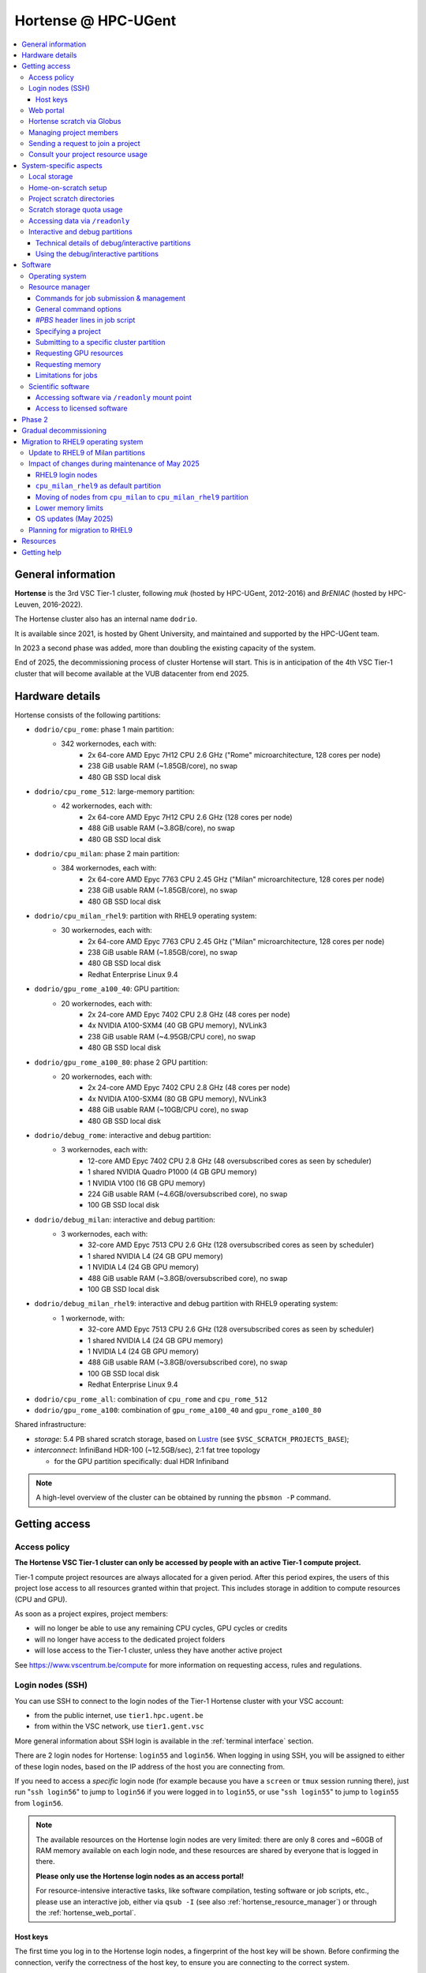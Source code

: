 .. _Hortense hardware:

Hortense @ HPC-UGent
====================

.. contents::
    :depth: 3
    :local:
    :backlinks: none

General information
-------------------

**Hortense** is the 3rd VSC Tier-1 cluster, following *muk* (hosted by HPC-UGent, 2012-2016)
and *BrENIAC* (hosted by HPC-Leuven, 2016-2022).

The Hortense cluster also has an internal name ``dodrio``.

It is available since 2021, is hosted by Ghent University,
and maintained and supported by the HPC-UGent team.

In 2023 a second phase was added, more than doubling the existing capacity of the system.

End of 2025, the decommissioning process of cluster Hortense will start.
This is in anticipation of the 4th VSC Tier-1 cluster that will become available at the VUB datacenter from end 2025.


.. _hortense_hardware_details:

Hardware details
----------------

Hortense consists of the following partitions:

- ``dodrio/cpu_rome``: phase 1 main partition:
   - 342 workernodes, each with:
       - 2x 64-core AMD Epyc 7H12 CPU 2.6 GHz ("Rome" microarchitecture, 128 cores per node)
       - 238 GiB usable RAM (~1.85GB/core), no swap
       - 480 GB SSD local disk
- ``dodrio/cpu_rome_512``: large-memory partition:
   - 42 workernodes, each with:
       - 2x 64-core AMD Epyc 7H12 CPU 2.6 GHz (128 cores per node)
       - 488 GiB usable RAM (~3.8GB/core), no swap
       - 480 GB SSD local disk
- ``dodrio/cpu_milan``: phase 2 main partition:
   - 384 workernodes, each with:
       - 2x 64-core AMD Epyc 7763 CPU 2.45 GHz ("Milan" microarchitecture, 128 cores per node)
       - 238 GiB usable RAM (~1.85GB/core), no swap
       - 480 GB SSD local disk
- ``dodrio/cpu_milan_rhel9``: partition with RHEL9 operating system:
   - 30 workernodes, each with:
       - 2x 64-core AMD Epyc 7763 CPU 2.45 GHz ("Milan" microarchitecture, 128 cores per node)
       - 238 GiB usable RAM (~1.85GB/core), no swap
       - 480 GB SSD local disk
       - Redhat Enterprise Linux 9.4
- ``dodrio/gpu_rome_a100_40``: GPU partition:
   - 20 workernodes, each with:
       - 2x 24-core AMD Epyc 7402 CPU 2.8 GHz (48 cores per node)
       - 4x NVIDIA A100-SXM4 (40 GB GPU memory), NVLink3
       - 238 GiB usable RAM (~4.95GB/CPU core), no swap
       - 480 GB SSD local disk
- ``dodrio/gpu_rome_a100_80``: phase 2 GPU partition:
   - 20 workernodes, each with:
       - 2x 24-core AMD Epyc 7402 CPU 2.8 GHz (48 cores per node)
       - 4x NVIDIA A100-SXM4 (80 GB GPU memory), NVLink3
       - 488 GiB usable RAM (~10GB/CPU core), no swap
       - 480 GB SSD local disk
- ``dodrio/debug_rome``: interactive and debug partition:
   - 3 workernodes, each with:
       - 12-core AMD Epyc 7402 CPU 2.8 GHz (48 oversubscribed cores as seen by scheduler)
       - 1 shared NVIDIA Quadro P1000 (4 GB GPU memory)
       - 1 NVIDIA V100 (16 GB GPU memory)
       - 224 GiB usable RAM (~4.6GB/oversubscribed core), no swap
       - 100 GB SSD local disk
- ``dodrio/debug_milan``: interactive and debug partition:
   - 3 workernodes, each with:
       - 32-core AMD Epyc 7513 CPU 2.6 GHz (128 oversubscribed cores as seen by scheduler)
       - 1 shared NVIDIA L4 (24 GB GPU memory)
       - 1 NVIDIA L4 (24 GB GPU memory)
       - 488 GiB usable RAM (~3.8GB/oversubscribed core), no swap
       - 100 GB SSD local disk
- ``dodrio/debug_milan_rhel9``: interactive and debug partition with RHEL9 operating system:
   - 1 workernode, with:
       - 32-core AMD Epyc 7513 CPU 2.6 GHz (128 oversubscribed cores as seen by scheduler)
       - 1 shared NVIDIA L4 (24 GB GPU memory)
       - 1 NVIDIA L4 (24 GB GPU memory)
       - 488 GiB usable RAM (~3.8GB/oversubscribed core), no swap
       - 100 GB SSD local disk
       - Redhat Enterprise Linux 9.4
- ``dodrio/cpu_rome_all``: combination of ``cpu_rome`` and ``cpu_rome_512``
- ``dodrio/gpu_rome_a100``: combination of ``gpu_rome_a100_40`` and ``gpu_rome_a100_80``

Shared infrastructure:

- *storage*: 5.4 PB shared scratch storage, based on `Lustre <https://www.lustre.org>`_ (see ``$VSC_SCRATCH_PROJECTS_BASE``);
- *interconnect*: InfiniBand HDR-100 (~12.5GB/sec), 2:1 fat tree topology

  - for the GPU partition specifically: dual HDR Infiniband

.. note:: A high-level overview of the cluster can be obtained by running the ``pbsmon -P`` command.

.. _hortense_getting_access:

Getting access
--------------

.. _hortense_access_policy:

Access policy
*************

**The Hortense VSC Tier-1 cluster can only be accessed by people with an active Tier-1 compute project.**

Tier-1 compute project resources are always allocated for a given period.
After this period expires, the users of this project lose access to all resources granted within that project.
This includes storage in addition to compute resources (CPU and GPU).

As soon as a project expires, project members:

* will no longer be able to use any remaining CPU cycles, GPU cycles or credits
* will no longer have access to the dedicated project folders
* will lose access to the Tier-1 cluster, unless they have another active project

See https://www.vscentrum.be/compute for more information on requesting access, rules and regulations.


.. _hortense_login_nodes:

Login nodes (SSH)
*****************

You can use SSH to connect to the login nodes of the Tier-1 Hortense cluster with your VSC account:

* from the public internet, use ``tier1.hpc.ugent.be``
* from within the VSC network, use ``tier1.gent.vsc``

More general information about SSH login is available in the
:ref:`terminal
interface` section.

There are 2 login nodes for Hortense: ``login55`` and ``login56``.
When logging in using SSH, you will be assigned to either of these login nodes,
based on the IP address of the host you are connecting from.

If you need to access a *specific* login node (for example because you have a ``screen`` or ``tmux`` session
running there), just run "``ssh login56``" to jump to ``login56`` if you were logged in to ``login55``,
or use "``ssh login55``" to jump to ``login55`` from ``login56``.

.. note::
  The available resources on the Hortense login nodes are very limited:
  there are only 8 cores and ~60GB of RAM memory available on each login node,
  and these resources are shared by everyone that is logged in there.

  **Please only use the Hortense login nodes as an access portal!**

  For resource-intensive interactive tasks, like software compilation, testing software or job scripts, etc.,
  please use an interactive job, either via ``qsub -I`` (see also :ref:`hortense_resource_manager`)
  or through the :ref:`hortense_web_portal`.


.. _hortense_login_nodes_host_keys:

Host keys
+++++++++

The first time you log in to the Hortense login nodes, a fingerprint of the host key will be shown.
Before confirming the connection, verify the correctness of the host key, to ensure you are
connecting to the correct system.

**Please verify that the fingerprint of the host key is *one* of the following**:

* for ECDSA host key:

  * ``90:c7:d5:29:b3:c8:8c:fc:d4:c6:d7:14:68:bc:0a:7b`` (MD5)
  * ``1Q6syHAJnrybhPJPX87gmLKsKRUVDZAy+5N96RbELBg`` (SHA256)

* for ED25519 host key:

  * ``d0:8e:19:5a:bb:dc:32:45:53:82:ed:ae:10:07:83:72`` (MD5)
  * ``IPfUtYyl12Vr+1QEb53uoNq4DzaIPUGipWunNjwVpwI`` (SHA256)

* for RSA host key:

  * ``53:48:19:2b:bf:e2:a3:e7:45:a9:cd:fe:83:c3:98:a1`` (MD5)
  * ``B8R1oVM02ikstqnwBAvvM0CH7cZxvwWuek/BroqNoxI`` (SHA256)

The type of fingerprint that will be shown depends on the version and configuration of your SSH client.

.. _hortense_web_portal:

Web portal
**********

To access Tier-1 Hortense you can also use the `Open On-Demand` web portal
https://tier1.hpc.ugent.be.

More information about the usage of the web portal is available in https://docs.hpc.ugent.be/web_portal/.

.. note::

   If you are using the Hortense web portal from outside of the network of a Flemish university,
   you will first need to open the `VSC Firewall`_ web app and log in with your VSC account.

   Keep the browser tab with firewall app open as long as you want to use the web portal!

.. _hortense_scratch_globus:

Hortense scratch via Globus
***************************

To access your data in your (project) scratch directory on Tier-1 Hortense,
you should use Globus via the `VSC UGent Tier1 projects` endpoint.

More general information about Globus is available at :ref:`globus platform`.


Managing project members
************************

Managing members of a project can be done by the Principal Investigator (PI) and group moderators of the project
via the `VSC accountpage <https://account.vscentrum.be>`_, as follows:

* Go to the `Edit Group <https://account.vscentrum.be/django/group/edit>`_ tab;
* Select the group that corresponds to the project you want to manage.
  For projects on the Tier-1 cluster *Hortense*, the group names all start with "``gpr_compute_``".
* Click the ``Edit`` button once the group that corresponds to your Tier-1 project is selected.
* Change group membership via the ``Manage members`` section on the next page:

  * **To remove a project member**:, click the ``x`` next to the VSC account that was invited
    in the ``Members`` subsection.
  * **To invite someone to join the project**: click the box in the ``Invite users`` subsection,
    add select a VSC account ID to send a join invitation to. Note that you can filter the accounts
    to select by (partially) typing the name of the VSC account.
  * **To cancel a pending invitation**: use the ``x`` next to the VSC account that was invited.
  * **To promote a project member to group moderator**: click the box in the ``Moderators`` subsection
    and select their VSC account ID.

* **Click** ``Update`` **to apply the changes you made.**

Keep in mind that:

* Group join invitations need to be *accepted* first before the VSC account is added to the group.
* It can take a while (about one hour) before any changes in group membership are reflected on the system itself.

Sending a request to join a project
***********************************

You can submit a request to join a Tier-1 project to the moderators of the corresponding group
via the `VSC accountpage <https://account.vscentrum.be>`_, as follows:

* Go to the `New/Join Group <https://account.vscentrum.be/django/group/new>`_ tab;
* Select the group that corresponds to the project you want to join in the ``Join group`` section.
  For projects on the Tier-1 cluster *Hortense*, the group names all start with "``gpr_compute_``".
* In the ``Message`` field, add a short message that will be included in the join request that will
  be sent to the group moderators. Make it clear who you are, and why you want to join the project.
* **Click** ``Submit`` **to send the group join request.**

Keep in mind that:

* Your request needs to be approved by one of the group moderators before your VSC account is added to the group.
* It can take a while (about one hour) before any changes in group membership are reflected on the system itself.

Consult your project resource usage
***********************************

The Resource Application web app https://resapp.hpc.ugent.be allows you to consult your usage in a user-friendly way.

Please note that this app is still in ‘beta’.
(For instance, storage usage is not yet done, so this will show up 0 everywhere.)
In an upcoming development cycle, we will improve shortcomings and correct bugs.
Do not hesitate to give your feedback on using the Resource Application via compute@vscentrum.be

Practical usage:

* Open a webbrowser to https://resapp.hpc.ugent.be (The app will redirect you via the `VSC Firewall`_ application first, if needed.)
* The Resource Application shows you all Tier1-Hortense projects that you are a member of.
* By clicking on the dropdown arrow on the right in the initial Projects tab, you can consult the raw usage of one of your projects (in CPU hours and GPU hours).
* You can also view Logs and get more fine-grained usage details.
* When you click on the project name, you enter a new screen giving you information on allocation and cutoff. The orange box and number in the box refer to the 20% cutoff.

The 20% cutoff is for academic non-starting grant projects only, referring to paragraph 9(4) of the 'Regulations Governing Applications For Use of the Flemish Tier-1 Supercomputing Platform' (see https://www.vscentrum.be/_files/ugd/5446c2_21daee40839244c5a099a6d6bffaedb5.pdf).
This is 20% of the initial allocated compute time a project is at risk of losing, if that 20% has not yet been used during the first 3 months of the project.


.. _hortense_system_specific_aspects:

System-specific aspects
-----------------------

.. _hortense_local_storage:

Local storage
*************

In each node, a local storage device is available.
This storage space can be addressed with the environment variable $TMPDIR

.. code:: shell

  cd $TMPDIR


.. _hortense_home_on_scratch:

Home-on-scratch setup
*********************

On Tier-1 Hortense, the home directory (``$HOME``) corresponds to your personal scratch directory (``$VSC_SCRATCH``),
rather than your usual VSC home directory (``$VSC_HOME``).

This is done to ensure that Tier-1 Hortense can remain operational, even if there is maintenance being
performed on the Tier-2 shared storage filesystem of a VSC site (UGent, KUL, VUB, UAntwerpen),
or in case of problems with the network connection to the other VSC sites.

Although your VSC home directory is usually accessible via ``$VSC_HOME``,
we strongly recommend to *not* simply create symbolic links to files like your ``.bashrc`` startup script,
since that would defeat the purpose of this "home-on-scratch" setup.

This recommendation also applies to ``$VSC_DATA``: you should avoid using it in your job scripts as much as
possible, and ensure that your workflow only relies on the Hortense scratch filesystem. If you require any
data as input for your jobs, it should be copied to the Hortense scratch filesystem first.

.. _hortense_project_scratch_dirs:

Project scratch directories
***************************

* Please be aware that storage space on ``$VSC_SCRATCH`` (personal scratch directory) is limited per user to 3 GB.
* Instead, it is better to use the dedicated scratch storage space which is reserved for your Tier-1 project.
* The environment variable ``$VSC_SCRATCH_PROJECTS_BASE`` points to the base folder containing all project directories.
* Project directories are given the same name as your Tier-1 project (so *without* a prefix like ``gpr_compute_``).
* To change to your project scratch directory, you can use this command:

.. code:: shell

  cd $VSC_SCRATCH_PROJECTS_BASE/your_project_name

In this command, you should change '``your_project_name``' to the actual name of your project.


**As soon as a project expires, project scratch directories will NO LONGER be accessible.**
Please take this into account when planning your project execution.
Plan ahead and offload your data well before your project expires.

**Clean up and remove any remaining data in the project scratch folders before the project expires.**

Remaining data in project scratch folders for projects that have expired are earmarked for deletion.
The Tier1 operational team can delete this data without further notification.


.. _hortense_scratch_storage_quota_usage:

Scratch storage quota usage
***************************

* You can check personal and project storage quota usage by running the ``my_dodrio_quota`` command.
* If you want to check storage quota for specific projects, or for projects that are not listed automatically, use the ``-p`` option.
* For a list of all options, run ``my_dodrio_quota -h``.


.. _hortense_accessing_data_readonly:

Accessing data via ``/readonly``
********************************

Due to the fairly aggressive page cache purging policy of the `Lustre <https://www.lustre.org>`_
storage software that is used for the Tier-1 Hortense scratch filesystem, you may need to make some changes
to how you access data in your job scripts to avoid performance problems.

Whether or not this is required depends whether data is being read multiple times during your job.
If so, the extent of the performance impact depends on the number of files that are read,
how large those files are, how those files are being accessed (the I/O pattern), etc.
Note that this applies to both input data for your workloads, as well as
any software you have installed on the Tier-1 Hortense scratch filesystem (see also :ref:`hortense_software_readonly`).

To mitigate performance problems caused by the aggressive page cache purging,
you can access the data in your project scratch directory through the ``/readonly`` mount point,
rather than accessing it directly.

This is done by prefixing the path to files and directories with ``/readonly/`` in your job script:
rather than accessing your data via ``$VSC_SCRATCH_PROJECTS_BASE/...`` (or ``/dodrio/scratch/...``,
which you should not use), you just use ``/readonly/$VSC_SCRATCH_PROJECTS_BASE/...`` instead.
For example:

.. code:: shell

   export INPUT_DATA=/readonly/VSC_SCRATCH_PROJECTS_BASE/your_project_name/inputs/
   python example_process_data.py $INPUT_DATA


As the name suggests, the ``/readonly`` mount point only provides *read-only* access to your data.
Trying to make any changes to files that are accessed via ``/readonly`` will result in "``Read-only filesystem``" errors.

.. note::

   On the login nodes, there is a delay of maximum 30 minutes for changes to files (or new/removed
   files/directories) to be reflected through the ``/readlonly`` mount point.

   In jobs, any changes you make to files or directories in your project scratch directory should be reflected
   through the ``/readonly`` mount point, as long as the job started running *after* the changes were made.

   In addition, take into account that changes in your project scratch directory which are made while the job
   is running may *not* be reflected through the ``/readonly`` mount point (during that job).
   If your job script creates new files, updates existing files, etc., those changes may not be
   visible via ``/readonly`` during the lifetime of the job, so you should not assume that this will be the case.


.. _hortense_interactive_debug:

Interactive and debug partitions
********************************

A number of (small) interactive and debug partitions are available: `debug_rome`, `debug_milan` and `debug_milan_rhel9`
Purpose of these partitions is to quickly get access to a limited number of resources.

The limitations are a maximum of 5 jobs (running and/or waiting) in queue, only up to 3 running jobs and all running jobs may only allocate
a total of 8 CPU cores combined.
The CPUs are oversubscribed by a factor 4, which may lead to slower than expected run times when the usage is high.


Technical details of debug/interactive partitions
+++++++++++++++++++++++++++++++++++++++++++++++++

Partition `debug_rome` nodes have one NVIDIA V100 GPU that can be requested for exclusive access
(as with the GPU partitions) and also one less powerful GPU (NVIDIA Quadro P1000)
that is always available but shared across all jobs on that node.

Partition `debug_milan` nodes have one NVIDIA L4 GPU that can be requested for exclusive access
(as with the GPU partitions) and also one GPU NVIDIA L4 that is always available but shared across all jobs on that node.


Using the debug/interactive partitions
++++++++++++++++++++++++++++++++++++++

To make use of the partitions you can select the ``dodrio debug_rome``, ``dodrio debug_milan`` or ``dodrio debug_milan_rhel9`` options in the `Cluster` field in the
`Interactive Apps` forms on the webportal, or from the CLI

.. code:: shell

    module swap cluster/dodrio/debug_rome
    qsub job_script.sh

    module swap cluster/dodrio/debug_milan
    qsub job_script.sh

    module swap cluster/dodrio/debug_milan_rhel9
    qsub job_script.sh


No credits are consumed when using these partitions.

For some additional information, see the documentation on the
HPC-UGent Tier-2 interactive and debug cluster: https://docs.hpc.ugent.be/interactive_debug/.


Software
--------

Operating system
****************

Both login nodes and workernodes in Hortense use *Red Hat Enterprise Linux 8 (RHEL8)* as operating system.

.. _hortense_resource_manager:

Resource manager
****************

`Slurm <https://slurm.schedmd.com/>`_ is used as resource manager and job scheduler.

A `Torque <https://github.com/adaptivecomputing/torque>`_ frontend
(implemented by the VSC support team in the ``jobcli`` Python library)
that provides *wrapper commands* for the familiar Torque commands ``qsub``, ``qstat``, ``qdel``, etc. is available.

**We strongly recommend using the Torque frontend for submitting and managing your jobs!**

.. _hortense_job_submission_mgmt:

Commands for job submission & management
++++++++++++++++++++++++++++++++++++++++

* ``qsub``: submit job script(s);
* ``qsub -I``: submit an interactive job;
* ``qstat``: get a list of all currently queued and running jobs;
* ``qdel``: delete jobs;
* ``qalter``: change submitted jobs;
* ``qhold``: put jobs on hold;
* ``qrls``: release held jobs;

General command options
+++++++++++++++++++++++

The following options are supported for each of the Torque frontend commands listed above:

* ``--help``: show supported command options;
* ``--version``: print version information for jobcli and Slurm;
* ``--debug``: show detailed information about how the command is executed in the backend (Slurm);

  * for ``qsub``, this includes the contents of the job script like it will be submitted;

* ``--dryrun``: see how a command *would* be executed, without actually executing the corresponding backend commands;

`#PBS` header lines in job script
+++++++++++++++++++++++++++++++++

Resource specifications and job metadata for a job can be specified via ``#PBS`` lines in the header of the job script.

See ``qsub --help`` for a list of supported options.

For example:

.. code:: shell

  #!/bin/bash
  #PBS -l nodes=1:ppn=64
  #PBS -l walltime=10:00:00

Specifying a project
++++++++++++++++++++

When submitting jobs to Hortense, it is required that you specify which project credits you want to use
(see also :ref:`hortense_getting_access`).

.. note::
   The terminology used by the Slurm backend is "*accounts*", while we usually refer to *projects*.

Specifying a project can be done in the ``qsub`` command, using the ``-A`` option:

.. code:: shell

  qsub -A example script.sh

Or via a ``#PBS`` header line in your job script:

.. code:: shell

  #PBS -A example

Another option is to define the ``$SLURM_ACCOUNT`` environment variable
(for example in your ``$HOME/.bashrc`` startup script on Hortense):

.. code:: shell

  export SLURM_ACCOUNT='example'

If you've specified an incorrect project name through one of the mechanisms mentioned above,
the ``qsub`` command will produce a helpful error that mentions the names of the projects
you currently have access to:

.. code:: shell

   $ qsub -A wrong_project script.sh
   ERROR: Specified account 'wrong_project' is not valid (valid account(s): valid_project_1, valid_project_2)

.. note::
    Be careful when you are a member of multiple Tier-1 Hortense projects,
    make sure that you always specify the correct project to avoid accidentally exhausting
    the credits of a project unintendedly.

Submitting to a specific cluster partition
++++++++++++++++++++++++++++++++++++++++++

To submit to a specific partition, swap to the corresponding ``cluster/dodrio`` module before running the ``qsub`` command.

For example, to submit a GPU job:

.. code:: shell

    module swap cluster/dodrio/gpu_rome_a100
    qsub job_script.sh

A list of available partitions can be obtained using ``module avail cluster/dodrio``.

To check the currently active partition, use ``module list cluster``.

.. _tier1_request_gpus:

Requesting GPU resources
++++++++++++++++++++++++

Don't forget to actively request GPU resources in your jobs or from the commandline.
Only loading the cluster/dodrio/gpu_rome_a100 module is not sufficient.
By default you'll get 12 cores per requested GPU (an explicit ppn= statement is not required).

.. code:: shell

    module swap cluster/dodrio/gpu_rome_a100
    qsub -l nodes=1:gpus=1

(The above example is for a single-node job, 1 GPU, and will also give you 12 CPU cores.)


Requesting memory
+++++++++++++++++

The default memory that your job will get access is the proportional
share of the total avaliable memory on the node:
If you request a full node, all usable memory will be available.
If you request ``N`` cores on a partition where nodes have ``M`` cores, you will get ``N/M``
of the total usable memory on the node. For the number of cores and available memory per cluster, please see our
:ref:`infrastructure <hortense_hardware_details>`,
or you can use the :ref:`web portal <hortense_web_portal>`, open
the desktop app and there you can browse it per partition and core using the
submission form (there is no need to start an actual desktop).

Please be aware! If you request more memory than the default memory would be,
you will be billed for the requested memory proportion of a node.
If you use ``X`` part of the memory on a partition where nodes have ``M`` cores,
you will be billed for ``X*M`` (rounded up for the next integer) cores,
even if your requested cores (``N``) are smaller than ``X*M``. 


Limitations for jobs
++++++++++++++++++++

Maximum walltime
################

The maximum walltime that jobs can request is 3 days (72 hours): ``-l walltime=72:0:0``.

Jobs that request more walltime will be refused by the resource manager at submission time ("``Requested time limit is invalid``").

.. _hortense_scientific_software:

Scientific software
*******************

A central software stack with a rich set of scientific libraries, tools, and applications
is available via the ``module`` command, and was installed using `EasyBuild <https://easybuild.io>`_.

Use ``module avail`` to see which software versions are available,
and load one or more modules via the ``module load`` command to start using them.

If software that you require is missing, please submit a software installation request
via https://www.ugent.be/hpc/en/support/software-installation-request .

.. _hortense_software_readonly:

Accessing software via ``/readonly`` mount point
++++++++++++++++++++++++++++++++++++++++++++++++

The central software stack on Tier-1 Hortense is provided via the ``/readonly`` mount point
(see also :ref:`hortense_accessing_data_readonly`). This is largely transparent as long as you
only load modules that are part of the central software stack.

If you install any software yourself in your project scratch directory, we highly recommend
you to also access it only through the ``/readonly`` mount point, since this can have a significant
performance benefit.

To ensure that the paths which are 'engraved' in your own software installations always start with ``/readonly/``,
for example in scripts or binaries that make part of the installation,
you should install the software using the ``dodrio-bind-readonly`` utility. This allows you to "rename" the path to your
project scratch directory so it starts with ``/readonly/``, while preserving sort-of write access to it
(``dodrio-bind-readonly`` actually provides an environment
where the ``/readonly/$VSC_SCRATCH_PROJECTS_BASE/...`` part is mapped to the real and writable
``$VSC_SCRATCH_PROJECTS_BASE/...`` path).

Assuming that the procedure to install the software is implemented in a script named ``install.sh``,
you can use ``dodrio-bind-readonly`` as follows:

.. code::

   dodrio-bind-readonly ./install.sh

The ``install.sh`` script should be implemented such that it installs the software to
``/readonly/$VSC_SCRATCH_PROJECTS_BASE/...``, that is a location in your project scratch directory that starts
with ``/readonly/``.

Or you can start a new shell session in which ``/readonly/$VSC_SCRATCH_PROJECTS_BASE/...`` is
accessible with write permissions:

.. code::

   dodrio-bind-readonly /bin/bash

.. note::

    This can only work when the ``dodrio-bind-readonly`` is used to map the base path for project scratch directories
    ``$VSC_SCRATCH_PROJECTS_BASE`` to ``/readonly/$VSC_SCRATCH_PROJECTS_BASE``, since otherwise
    any path that start with ``/readonly`` is indeed *read-only*, and trying to do any write operation
    would result in a "``Read-only file system``" error.

If you need any help with this, please contact the Tier-1 Hortense support team (see :ref:`hortense_help`).


.. _hortense_licensed_software:

Access to licensed software
+++++++++++++++++++++++++++

For licensed software, you may need to be a member of a specific group of users in order to access the available central software installations.

If not, you will see an error message as shown below when trying to load the module for the licensed software you would like to use:

.. code:: shell

   You are not part of 'gli_example' group of users that have access to this software.

Creating a software license group
#################################

If a license to use the software on the VSC Tier-1 cluster Hortense hosted by Ghent University is available, the Principal Investigator (PI) of the Tier-1 project should take the following steps to let project members use the license software:

1) Create a dedicated user group that only contains the VSC accounts that should be able to access the licensed software.
   This can be done via the VSC accountpage:

  * Visit https://account.vscentrum.be/django/group/new .
  * Use the "`Create new group`" section at the bottom of the page.
  * Pick a group name that starts with '``xli_``', where '``x``' corresponds to the first letter of the VSC site that your VSC account is connected with. **Note that this letter is prepend automatically to the specified group name!** The '``li_``' infix in the group name allows us to easily discriminate groups that are used to manage access to software licenses.
  * You are free to choose the last part of the group name after '``xli_``', but please keep these guidelines into account:

    * The group name should indicate to which software is is related.
    * The group name should indicate for which research group, or company, etc. it is for.
  * For example: '``gli_soft_grp``' would be a good group name for a licensed software application named '``soft``', and a (UGent) research group named '``grp``'.
  * The VSC account used to create the group will automatically be a moderator of that group, and add additional group members (and moderators), and approve join requests, via https://account.vscentrum.be/django/group/edit .
  * **Note that all members of this group should be allowed to use the licensed software!** It is the responsibility of the group moderators to ensure this is indeed (and remains to be) the case. The Tier-1 support team will not intervene in the management of this software license user group.

2) Contact `compute@vscentrum.be <mailto:compute@vscentrum.be>`_ to request that the users of this group should have access
   to the licensed software, and include the following information:

   * The name of the licensed software that the request relates to.
   * A list of names of centrally installed modules that group members should be able to use.
   * The name of the software license user group.
   * To which Tier-1 project your request relates to.
   * A document that clearly shows that you have a license for the software, or a reference to your project application that includes this already.
   * **Clearly mention that your request relates to the Hortense Tier-1 cluster in the subject of your message.**

Managing a software license group
#################################

To add one or more VSC accounts to an existing software license group:

* A group moderator can add the VSC accounts to the group via https://account.vscentrum.be/django/group/edit.
  A request to effectively join the group will be sent to each added VSC account, which must be approved first.
* A VSC account can submit a group join request via https://account.vscentrum.be/django/group/edit, which must be approved by one of the group moderators.

Likewise, a group moderator can manage the software license group via https://account.vscentrum.be/django/group/edit, by:

* Promoting a group member to group moderator.
* Removing existing group members (or moderators).

.. note:: Take into account that it takes a while (up to 1 hour) before any changes to a user group that were made in the VSC accountpage are active on the Tier-1 system itself.

If an existing software license group should *no longer have access* to central installations of installed software,
please contact `compute@vscentrum.be <mailto:compute@vscentrum.be>`_.

Phase 2
-------

In May 2023 a second phase was installed, adding 48 more nodes to the ``cpu_rome`` partition,
20 extra GPU nodes with double the CPU and GPU memory in the new ``gpu_rome_a100_80`` partition,
and 384 nodes using the newer AMD Milan CPUs called ``cpu_milan``. The `debug_rome` partition was
also made generally available.

The Lustre based scratch storage was also also doubled in volume to a total of 5.4 PB
while increasing the overal throughput as well.

With the new GPU nodes, a renaming of the gpu node partitions occured. Users can most likely
still use the same ``gpu_rome_a100`` partition that now includes all GPU nodes (and only select the
``gpu_rome_a100_40`` or ``gpu_rome_a100_80`` for specific cases, e.g. when requiring the
larger amount of GPU/CPU memory of the ``gpu_rome_a100_80`` nodes).

In the startup period, users are encouraged to try out the ``cpu_milan`` partition to compare performance
and overal functioning with the ``cpu_rome`` partitions. No credits will be billed for the usage of the ``cpu_milan``
partition during this period.

Once in production (July 7th 2023, when the June 2023 cut-off becomes active),
projects will be given access to either the ``cpu_rome`` partitions or the ``cpu_milan`` partition
(with billing of used credits on both partitions).

The support team will try to keep the list of available software modules the same on the ``cpu_rome`` and
``cpu_milan`` partitions. If you notice modules are missing or not functioning properly,
please contact the Tier-1 Hortense support team (see :ref:`hortense_help`).

With both phases active, the cluster crossed the symbolic threshold of 100,000 cores.
However, at the moment there is no partition defined that can be selected to use all cores.
If users can provide a proper case and motivation, you can contact support to request such partition
to give you access to all the available resources.


Gradual decommissioning
-----------------------

End 2025, the gradual decommissioning of Tier-1 Compute Hortense will be initiated.
Around this time, the 4th VSC Tier-1 cluster will become available at the VUB datacenter.

The entire Rome partition is end of life November 2025, and will be shut down by end 2025.
This implies that the partitions ``cpu_rome``, ``cpu_rome_all``, ``cpu_rome_512``, ``debug_rome`` will all disappear.
Depending on VSC plans, the ``a100_40`` partition may also disappear. However, there currently is no confirmation regarding this.


Migration to RHEL9 operating system
-----------------------------------

To maintain operational safety, the operating system of Hortense will be updated to **Red Hat Enterprise Linux version 9 (RHEL9)**
(going up from RHEL8).

This implies that by November 2025, when the RHEL8 Rome partition is decommissioned, your software and/or workflow will need to be compliant with the RHEL9 OS if you still want to run jobs.
As of the 2nd cutoff in 2025 (June'25), compatibility of your workflow/software with the new RHEL9 operating system will be a hard requirement.

Please test your workflow and software as soon as possible and ensure that you are ready for this transition.


Update to RHEL9 of Milan partitions
***********************************

We have made separate partitions of workernodes that run RHEL9 as operating systems:
``debug_milan_rhel9`` and ``cpu_milan_rhel9``.

The partition ``cpu_milan_rhel9`` will be gradually increased to contain more nodes of the Milan partition that run RHEL9 as operating system.

To make use of these partitions you can select the ``dodrio cpu_milan_rhel9`` or ``dodrio debug_milan_rhel9`` options in the `Cluster` field in the
`Interactive Apps` forms on the webportal, or from the command line:

.. code:: shell

    module swap cluster/dodrio/cpu_milan_rhel9
    qsub job_script.sh

    module swap cluster/dodrio/debug_milan_rhel9
    qsub job_script.sh


Impact of changes during maintenance of May 2025
************************************************

With the downtime of May 2025, during which significant maintenance was done on the cooling infrastructure,
several changes were made:

* RHEL9 login nodes
* ``cpu_milan_rhel9`` as default partition
* Moving of nodes from ``cpu_milan`` to ``cpu_milan_rhel9`` partition
* Lower memory limits
* OS updates (Linux kernel, GPU drivers, Slurm)

More info in the subsections below.


RHEL9 login nodes
+++++++++++++++++

2 new login nodes running the RHEL9 operating system were added (``login57`` and ``login58``)

- By default, you will land on one of these when logging in via ``tier1.hpc.ugent.be``;
- The RHEL8 login nodes (``login55`` and ``login56``) are still available,
  you can SSH into those via ``ssh tier1-rhel8``;
- From a RHEL8 login node, you can SSH into a RHEL9 login node via ``ssh tier1-rhel9``;
- Warnings will be printed when you swap to a RHEL8 partition on a RHEL9 login node (and vice versa),
  since the software provided via the ``module`` system will not be compatible with the login node
  you are working on:

.. code::

   [vsc40000@login57 ~]$ module swap cluster/dodrio/cpu_rome

    We advise you to log in to a RHEL 8 login node when using the cpu_rome partition.

    The cpu_rome partition is using RHEL 8 as operating system,
    while the login node you are logged in to is using RHEL 9.

    To avoid problems with testing installed software or submitting jobs,
    it is recommended to switch to a RHEL 8 login node by running 'ssh tier1-rhel8'


``cpu_milan_rhel9`` as default partition
++++++++++++++++++++++++++++++++++++++++

The ``cpu_milan_rhel9`` partition was made the default partition (it was ``cpu_rome`` before the maintenance of May'25).

To submit jobs to a Rome partition, you first need to swap to a corresponding partition:

.. code::

   module swap cluster/dodrio/cpu_rome

Moving of nodes from ``cpu_milan`` to ``cpu_milan_rhel9`` partition
+++++++++++++++++++++++++++++++++++++++++++++++++++++++++++++++++++

Additional nodes in the Milan partition have been migrated to RHEL9.

Hence, the ``cpu_milan_rhel9`` partition has grown to 128 nodes,
and fewer nodes are available in the ``cpu_milan`` partition now.

Over the next couple of months, additional Milan nodes will be migrated to RHEL9 (see planning below).

Lower memory limits
+++++++++++++++++++

The maximum amount of RAM memory that can be used by jobs has been lowered a bit,
to ensure more memory is available for the operating system (filesystem cache, monitoring, Slurm, etc.).

.. csv-table::

    "**partition**", "**max. mem per node**"

    ``cpu_rome``, ~238GB
    ``cpu_rome_512``, ~488GB
    ``cpu_milan`` + ``cpu_milan_rhel9``, ~238GB
    ``gpu_rome_a100_40``, ~238GB
    ``gpu_rome_a100_80``, ~488GB
    ``debug_rome``, ~224GB
    ``debug_milan`` + ``debug_milan_rhel9``, ~488GB

OS updates (May 2025)
+++++++++++++++++++++

Operating system updates were performed on both RHEL8 and RHEL9 nodes, including a more recent Linux kernel,
updated GPU drivers, and the latest Slurm version (24.05).

Planning for migration to RHEL9
*******************************

* End of June'25: migrate more Milan nodes to RHEL9 (256 nodes in ``cpu_milan_rhel9``, rest in ``cpu_milan``);
* **Thu 28 Aug 2025: complete migration of Milan nodes to RHEL9** (all Milan nodes in ``cpu_milan_rhel9``, none in ``cpu_milan``);
* Nov'25: decommissioning of Rome partition (``cpu_rome``, ``cpu_rome_512``, ``cpu_rome_all``);

Resources
---------

* kick-off meeting (15 March 2022) -
  slides: :download:`download PDF <VSC_Tier-1_Hortense_kickoff_meeting_2022-03-15.pdf>` -
  recording: `watch on YouTube <https://www.youtube.com/watch?v=ENQrgMc2BAY>`__
* phase 2 kick-off meeting (26 March 2023) -
  slides: :download:`download PDF <VSC_Tier-1_Hortense_phase-2_kickoff_meeting_2023-05-26.pdf>` -
  recording: `watch on YouTube <https://www.youtube.com/watch?v=kH9XZZntc8U>`__

.. _hortense_help:

Getting help
-------------

For questions and problems related to Tier-1 Hortense, please contact the central
support address for Tier-1 compute: `compute@vscentrum.be <mailto:compute@vscentrum.be>`_.

